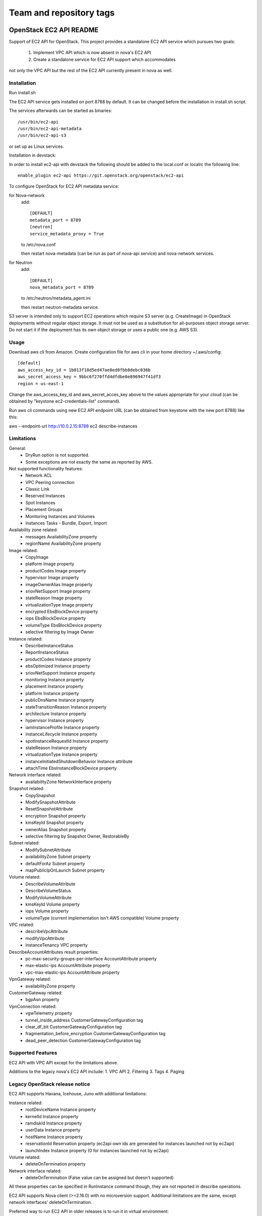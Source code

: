 ========================
Team and repository tags
========================

.. image:: http://governance.openstack.org/badges/ec2-api.svg
    :target: http://governance.openstack.org/reference/tags/index.html

.. Change things from this point on

OpenStack EC2 API README
-----------------------------

Support of EC2 API for OpenStack.
This project provides a standalone EC2 API service which pursues two goals:
 1. Implement VPC API which is now absent in nova's EC2 API
 2. Create a standalone service for EC2 API support which accommodates
not only the VPC API but the rest of the EC2 API currently present in nova as
well.

Installation
=====

Run install.sh

The EC2 API service gets installed on port 8788 by default. It can be changed
before the installation in install.sh script.

The services afterwards can be started as binaries:

::

 /usr/bin/ec2-api
 /usr/bin/ec2-api-metadata
 /usr/bin/ec2-api-s3

or set up as Linux services.

Installation in devstack:

In order to install ec2-api with devstack the following should be added to
the local.conf or localrc the following line:

::

 enable_plugin ec2-api https://git.openstack.org/openstack/ec2-api

To configure OpenStack for EC2 API metadata service:

for Nova-network
  add::

    [DEFAULT]
    metadata_port = 8789
    [neutron]
    service_metadata_proxy = True

  to /etc/nova.conf

  then restart nova-metadata (can be run as part of nova-api service) and
  nova-network services.

for Neutron
  add::

    [DEFAULT]
    nova_metadata_port = 8789

  to /etc/neutron/metadata_agent.ini

  then restart neutron-metadata service.

S3 server is intended only to support EC2 operations which require S3 server
(e.g. CreateImage) in OpenStack deployments without regular object storage.
It must not be used as a substitution for all-purposes object storage server.
Do not start it if the deployment has its own object storage or uses a public
one (e.g. AWS S3).

Usage
=====

Download aws cli from Amazon.
Create configuration file for aws cli in your home directory ~/.aws/config:

::

 [default]
 aws_access_key_id = 1b013f18d5ed47ae8ed0fbb8debc036b
 aws_secret_access_key = 9bbc6f270ffd4dfdbe0e896947f41df3
 region = us-east-1

Change the aws_access_key_id and aws_secret_acces_key above to the values
appropriate for your cloud (can be obtained by "keystone ec2-credentials-list"
command).

Run aws cli commands using new EC2 API endpoint URL (can be obtained from
keystone with the new port 8788) like this:

aws --endpoint-url http://10.0.2.15:8788 ec2 describe-instances


Limitations
===========

General:
 * DryRun option is not supported.
 * Some exceptions are not exactly the same as reported by AWS.

Not supported functionality features:
 * Network ACL
 * VPC Peering connection
 * Classic Link
 * Reserved Instances
 * Spot Instances
 * Placement Groups
 * Monitoring Instances and Volumes
 * Instances Tasks - Bundle, Export, Import

Availability zone related:
 * messages AvailabilityZone property
 * regionName AvailabilityZone property

Image related:
 * CopyImage
 * platform Image property
 * productCodes Image property
 * hypervisor Image property
 * imageOwnerAlias Image property
 * sriovNetSupport Image property
 * stateReason Image property
 * virtualizationType Image property
 * encrypted EbsBlockDevice property
 * iops EbsBlockDevice property
 * volumeType EbsBlockDevice property
 * selective filtering by Image Owner

Instance related:
 * DescribeInstanceStatus
 * ReportInstanceStatus
 * productCodes Instance property
 * ebsOptimized Instance property
 * sriovNetSupport Instance property
 * monitoring Instance property
 * placement Instance property
 * platform Instance property
 * publicDnsName Instance property
 * stateTransitionReason Instance property
 * architecture Instance property
 * hypervisor Instance property
 * iamInstanceProfile Instance property
 * instanceLifecycle Instance property
 * spotInstanceRequestId Instance property
 * stateReason Instance property
 * virtualizationType Instance property
 * instanceInitiatedShutdownBehavior Instance attribute
 * attachTime EbsInstanceBlockDevice property

Network interface related:
 * availabilityZone NetworkInterface property

Snapshot related:
 * CopySnapshot
 * ModifySnapshotAttribute
 * ResetSnapshotAttribute
 * encryption Snapshot property
 * kmsKeyId Snapshot property
 * ownerAlias Snapshot property
 * selective filtering by Snapshot Owner, RestorableBy

Subnet related:
 * ModifySubnetAttribute
 * availabilityZone Subnet property
 * defaultForAz Subnet property
 * mapPublicIpOnLaunch Subnet property

Volume related:
 * DescribeVolumeAttribute
 * DescribeVolumeStatus
 * ModifyVolumeAttribute
 * kmsKeyId Volume property
 * iops Volume property
 * volumeType (current implementation isn't AWS compatible) Volume property

VPC related:
 * describeVpcAttribute
 * modifyVpcAttribute
 * instanceTenancy VPC property

DescribeAccountAttributes result properties:
 * pc-max-security-groups-per-interface AccountAttribute property
 * max-elastic-ips AccountAttribute property
 * vpc-max-elastic-ips AccountAttribute property

VpnGateway related:
 * availabilityZone property

CustomerGateway related:
 * bgpAsn property

VpnConnection related:
 * vgwTelemetry property
 * tunnel_inside_address CustomerGatewayConfiguration tag
 * clear_df_bit CustomerGatewayConfiguration tag
 * fragmentation_before_encryption CustomerGatewayConfiguration tag
 * dead_peer_detection CustomerGatewayConfiguration tag

Supported Features
==================

EC2 API with VPC API except for the limitations above.

Additions to the legacy nova's EC2 API include:
1. VPC API
2. Filtering
3. Tags
4. Paging

Legacy OpenStack release notice
===============================

EC2 API supports Havana, Icehouse, Juno with additional limitations:

Instance related:
 * rootDeviceName Instance property
 * kernelId Instance property
 * ramdiskId Instance property
 * userData Instance property
 * hostName Instance property
 * reservationId Reservation property (ec2api own ids are generated for
   instances launched not by ec2api)
 * launchIndex Instance property (0 for instances launched not by ec2api)

Volume related:
 * deleteOnTermination property

Network interface related:
 * deleteOnTermination (False value can be assigned but doesn't supported)

All these properties can be specified in RunInstance command though, they are
not reported in describe operations.

EC2 API supports Nova client (>=2.16.0) with no microversion support.
Additional limitations are the same, except network interfaces'
deleteOnTermination.


Preferred way to run EC2 API in older releases is to run it in virtual environment:
 * create virtual environment by running command 'python tools/install_venv.py'
 * run install inside venv 'tools/with_venv.sh ./install.sh'
 * and then you need to run EC2 API services: 'ec2-api', 'ec2-api-metadata', and 'ec2-api-s3'
Also you need to reconfigure metadata ports in nova(and neutron) config files
if you want metadata to work correctly. (See 'Installation' section).
After these steps you will have working EC2 API services at ports:
8788 for EC2 API and 3334 for S3 API. Don't forget to change keystone endpoints
if you want to run some automated scripts relying on keystone information.

References
==========

Blueprint:
https://blueprints.launchpad.net/nova/+spec/ec2-api

Spec:
https://review.openstack.org/#/c/147882/
